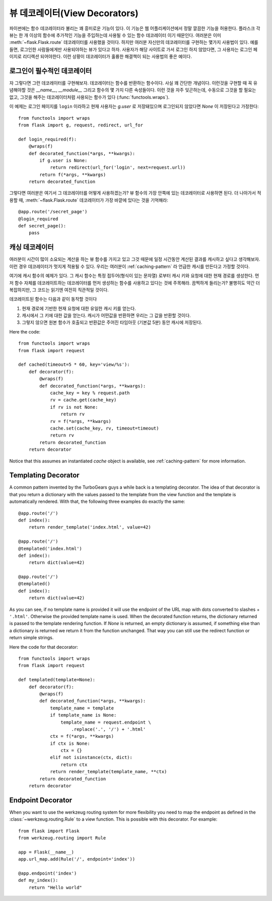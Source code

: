 뷰 데코레이터(View Decorators)
==============================

파이썬에는 함수 데코레이터라 불리는 꽤 흥미로운 기능이 있다.  이 기능은
웹 어플리케이션에서 정말 깔끔한 기능을 허용한다.  플라스크 각 뷰는 한 개 
이상의 함수에 추가적인 기능을 주입하는데 사용될 수 있는 함수 데코레이터
이기 때문인다.  여러분은 이미 :meth:`~flask.Flask.route` 데코레이터를
사용했을 것이다.  하지만 여러분 자신만의 데코레이터를 구현하는 몇가지
사용법이 있다.  예를 들면, 로그인한 사람들에게만 사용되야하는 뷰가 있다고
하자.  사용자가 해당 사이트로 가서 로그인 하지 않았다면, 그 사용자는 
로그인 페이지로 리디렉션 되어야한다.  이런 상황이 데코레이터가 훌륭한
해결책이 되는 사용법의 좋은 예이다.

로그인이 필수적인 데코레이터
----------------------------

자 그렇다면 그런 데코레이터를 구현해보자.  데코레이터는 함수를 반환하는
함수이다.  사실 꽤 간단한 개념이다.  이런것을 구현할 때 꼭 유념해야할
것은 `__name__`, `__module__` 그리고 함수의 몇 가지 다른 속성들이다.
이런 것을 자주 잊곤하는데, 수동으로 그것을 할 필요는 없고, 그것을 해주는
데코레이터처럼 사용되는 함수가 있다 (:func:`functools.wraps`).

이 예제는 로그인 페이지를 ``login`` 이라하고 현재 사용자는 `g.user` 로
저장돼있으며 로그인되지 않았다면 `None` 이 저장된다고 가정한다::

    from functools import wraps
    from flask import g, request, redirect, url_for

    def login_required(f):
        @wraps(f)
        def decorated_function(*args, **kwargs):
            if g.user is None:
                return redirect(url_for('login', next=request.url))
            return f(*args, **kwargs)
        return decorated_function

그렇다면 여러분은 여기서 그 데코레이터를 어떻게 사용하겠는가?  뷰 함수의
가장 안쪽에 있는 데코레이터로 사용하면 된다.  더 나아가서 적용할 때,
:meth:`~flask.Flask.route` 데코레이터가 가장 바깥에 있다는 것을 기억해라::

    @app.route('/secret_page')
    @login_required
    def secret_page():
        pass

캐싱 데코레이터
---------------

여러분이 시간이 많이 소요되는 계산을 하는 뷰 함수를 가지고 있고 그것 때문에
일정 시간동안 계산된 결과를 캐시하고 싶다고 생각해보자.  이런 경우 데코레이터가
멋지게 적용될 수 있다. 우리는 여러분이 :ref:`caching-pattern` 라 언급한 캐시를
만든다고 가정할 것이다.

여기에 캐시 함수의 예제가 있다.  그 캐시 함수는 특정 접두어(형식이 있는 문자열)
로부터 캐시 키와 요청에 대한 현재 경로를 생성한다.  먼저 함수 자체를 데코레이트하는
데코레이터를 먼저 생성하는 함수를 사용하고 있다는 것에 주목해라.  끔찍하게 
들리는가?  불행히도 약간 더 복잡하지만, 그 코드는 읽기엔 여전히 직관적일 것이다.

데코레이트된 함수는 다음과 같이 동작할 것이다

1. 현재 경로에 기반한 현재 요청에 대한 유일한 캐시 키를 얻는다.
2. 캐시에서 그 키에 대한 값을 얻는다.  캐시가 어떤값을 반환하면
   우리는 그 값을 반환할 것이다.
3. 그렇지 않으면 원본 함수가 호출되고 반환값은 주어진 타임아웃 (기본값 5분) 동안
   캐시에 저장된다. 

Here the code::

    from functools import wraps
    from flask import request

    def cached(timeout=5 * 60, key='view/%s'):
        def decorator(f):
            @wraps(f)
            def decorated_function(*args, **kwargs):
                cache_key = key % request.path
                rv = cache.get(cache_key)
                if rv is not None:
                    return rv
                rv = f(*args, **kwargs)
                cache.set(cache_key, rv, timeout=timeout)
                return rv
            return decorated_function
        return decorator

Notice that this assumes an instantiated `cache` object is available, see
:ref:`caching-pattern` for more information.


Templating Decorator
--------------------

A common pattern invented by the TurboGears guys a while back is a
templating decorator.  The idea of that decorator is that you return a
dictionary with the values passed to the template from the view function
and the template is automatically rendered.  With that, the following
three examples do exactly the same::

    @app.route('/')
    def index():
        return render_template('index.html', value=42)

    @app.route('/')
    @templated('index.html')
    def index():
        return dict(value=42)

    @app.route('/')
    @templated()
    def index():
        return dict(value=42)

As you can see, if no template name is provided it will use the endpoint
of the URL map with dots converted to slashes + ``'.html'``.  Otherwise
the provided template name is used.  When the decorated function returns,
the dictionary returned is passed to the template rendering function.  If
`None` is returned, an empty dictionary is assumed, if something else than
a dictionary is returned we return it from the function unchanged.  That
way you can still use the redirect function or return simple strings.

Here the code for that decorator::

    from functools import wraps
    from flask import request

    def templated(template=None):
        def decorator(f):
            @wraps(f)
            def decorated_function(*args, **kwargs):
                template_name = template
                if template_name is None:
                    template_name = request.endpoint \
                        .replace('.', '/') + '.html'
                ctx = f(*args, **kwargs)
                if ctx is None:
                    ctx = {}
                elif not isinstance(ctx, dict):
                    return ctx
                return render_template(template_name, **ctx)
            return decorated_function
        return decorator


Endpoint Decorator
------------------

When you want to use the werkzeug routing system for more flexibility you
need to map the endpoint as defined in the :class:`~werkzeug.routing.Rule` 
to a view function. This is possible with this decorator. For example:: 

    from flask import Flask
    from werkzeug.routing import Rule

    app = Flask(__name__)                                                          
    app.url_map.add(Rule('/', endpoint='index'))                                   

    @app.endpoint('index')                                                         
    def my_index():                                                                
        return "Hello world"     



